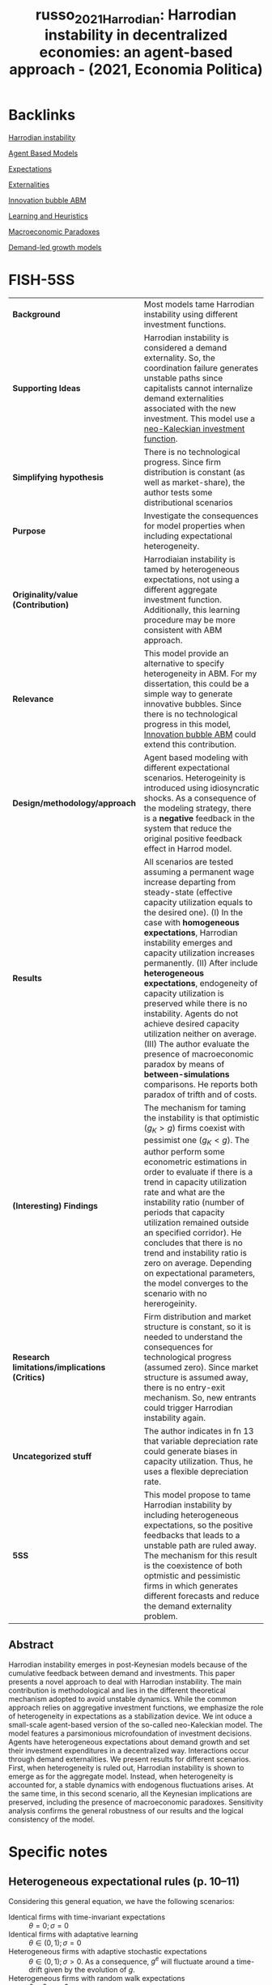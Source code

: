 :PROPERTIES:
:ID: 20211027T143328
:CAPTURED: [2021-10-27 14:33:28]
:ROAM_REFS: cite:russo_2021_Harrodian
:END:
#+TITLE: russo_2021_Harrodian: Harrodian instability in decentralized economies: an agent-based approach - (2021, Economia Politica)
* Backlinks

[[id:d2d3c0db-3b93-41eb-a572-fce40270c485][Harrodian instability]]

[[id:9789613e-f409-4593-b958-a2c9c8283bb6][Agent Based Models]]

[[id:9326692f-7fa9-439b-8f3c-a7fa2d18aef8][Expectations]]

[[id:0fb81bfc-4e95-4099-8568-c55b704d6165][Externalities]]

[[id:95265264-f61f-4cf5-8cdc-e590b2a47cb9][Innovation bubble ABM]]

[[id:cdc7d683-cbb8-4611-805c-0e058411c9e2][Learning and Heuristics]]

[[id:3b63f993-32ce-4ba1-976e-99d4ebddf884][Macroeconomic Paradoxes]]

[[id:d21c21a8-1458-4ed9-b585-efb752d107b6][Demand-led growth models]]

* FISH-5SS

|---------------------------------------------+-----------------------------------------------------------------------------------------------------------------------------------------------------------------------------------------------------------------------------------------------------------------------------------------------------------------------------------------------------------------------------------------------------------------------------------------------------------------------------------------------------------------------------------------------------------------------------------------------------------------------------------------------------|
| <40>                                        | <50>                                                                                                                                                                                                                                                                                                                                                                                                                                                                                                                                                                                                                                                |
| *Background*                                  | Most models tame Harrodian instability using different investment functions.                                                                                                                                                                                                                                                                                                                                                                                                                                                                                                                                                                        |
| *Supporting Ideas*                            | Harrodian instability is considered a demand externality. So, the coordination failure generates unstable paths since capitalists cannot internalize demand externalities associated with the new investment. This model use a [[id:83a06494-7cda-4825-8c30-2a53e9b02c91][neo-Kaleckian investment function]].                                                                                                                                                                                                                                                                                                                                                                                   |
| *Simplifying hypothesis*                      | There is no technological progress. Since firm distribution is constant (as well as market-share), the author tests some distributional scenarios                                                                                                                                                                                                                                                                                                                                                                                                                                                                                                   |
| *Purpose*                                     | Investigate the consequences for model properties when including expectational heterogeneity.                                                                                                                                                                                                                                                                                                                                                                                                                                                                                                                                                       |
| *Originality/value (Contribution)*            | Harrodiaian instability is tamed by heterogeneous expectations, not using a different aggregate investment function. Additionally, this learning procedure may be more consistent with ABM approach.                                                                                                                                                                                                                                                                                                                                                                                                                                                |
| *Relevance*                                   | This model provide an alternative to specify heterogeneity in ABM. For my dissertation, this could be a simple way to generate innovative bubbles. Since there is no technological progress in this model, [[id:95265264-f61f-4cf5-8cdc-e590b2a47cb9][Innovation bubble ABM]] could extend this contribution.                                                                                                                                                                                                                                                                                                                                                                               |
| *Design/methodology/approach*                 | Agent based modeling with different expectational scenarios. Heterogeinity is introduced using idiosyncratic shocks. As a consequence of the modeling strategy, there is a *negative* feedback in the system that reduce the original positive feedback effect in Harrod model.                                                                                                                                                                                                                                                                                                                                                                       |
| *Results*                                     | All scenarios are tested assuming a permanent wage increase departing from steady-state (effective capacity utilization equals to the desired one). (I) In the case with *homogeneous expectations*, Harrodian instability emerges and capacity utilization increases permanently. (II) After include *heterogeneous expectations*, endogeneity of capacity utilization is preserved while there is no instability. Agents do not achieve desired capacity utilization neither on average. (III) The author evaluate the presence of macroeconomic paradox by means of *between-simulations* comparisons. He reports both paradox of trifth and of costs. |
| *(Interesting) Findings*                      | The mechanism for taming the instability is that optimistic ($g_{K} > g$) firms coexist with pessimist one ($g_{K} < g$). The author perform some econometric estimations in order to evaluate if there is a trend in capacity utilization rate and what are the instability ratio (number of periods that capacity utilization remained outside an specified corridor). He concludes that there is no trend and instability ratio is zero on average. Depending on expectational parameters, the model converges to the scenario with no hererogeinity.                                                                                            |
| *Research limitations/implications (Critics)* | Firm distribution and market structure is constant, so it is needed to understand the consequences for technological progress (assumed zero). Since market structure is assumed away, there is no entry-exit mechanism. So, new entrants could trigger Harrodian instability again.                                                                                                                                                                                                                                                                                                                                                                 |
| *Uncategorized stuff*                         | The author indicates in fn 13 that variable depreciation rate could generate biases in capacity utilization. Thus, he uses a flexible depreciation rate.                                                                                                                                                                                                                                                                                                                                                                                                                                                                                            |
| *5SS*                                         | This model propose to tame Harrodian instability by including heterogeneous expectations, so the positive feedbacks that leads to a unstable path are ruled away. The mechanism for this result is the coexistence of both optmistic and pessimistic firms in which generates different forecasts and reduce the demand externality problem.                                                                                                                                                                                                                                                                                                        |
|---------------------------------------------+-----------------------------------------------------------------------------------------------------------------------------------------------------------------------------------------------------------------------------------------------------------------------------------------------------------------------------------------------------------------------------------------------------------------------------------------------------------------------------------------------------------------------------------------------------------------------------------------------------------------------------------------------------|


** Abstract

#+BEGIN_ABSTRACT
Harrodian instability emerges in post-Keynesian models because of the cumulative feedback between demand and investments.
This paper presents a novel approach to deal with Harrodian instability.
The main contribution is methodological and lies in the different theoretical mechanism adopted to avoid unstable dynamics.
While the common approach relies on aggregative investment functions, we emphasize the role of heterogeneity in expectations as a stabilization device.
We int oduce a small-scale agent-based version of the so-called neo-Kaleckian model.
The model features a parsimonious microfoundation of investment decisions.
Agents have heterogeneous expectations about demand growth and set their investment expenditures in a decentralized way.
Interactions occur through demand externalities.
We present results for different scenarios.
First, when heterogeneity is ruled out, Harrodian instability is shown to emerge as for the aggregate model.
Instead, when heterogeneity is accounted for, a stable dynamics with endogenous fluctuations arises.
At the same time, in this second scenario, all the Keynesian implications are preserved, including the presence of macroeconomic paradoxes.
Sensitivity analysis confirms the general robustness of our results and the logical consistency of the model.
#+END_ABSTRACT


* Annotations (zotero) :noexport:

"about demand growth and set their investment exs" (Russo 2021:1)

"rates to a dynamic frame-t work in which investments have a capacity-creating effect. d shock, will increase (or decrease) their investment rates in order to adjust their capital stock to the new level of demand. However, as investments are a key component of aggregated demand, this will further amplify the initial shock, driving the economy away from the equilibrium." (Russo 2021:2)

Harrodian instability (note on p.2)
"sumed to modify their expectations about future des." (Russo 2021:2)

"heterogeneous agents. These features are directly related toa the problem of H-I. on failure when firms use adaptive expectations to forecast future demand growth. In particular, H-I originates from entrepreneurs inability to internalize demand externalities associated with new investments" (Russo 2021:3)

"some interesting patterns. As a first exercise, we simulate our economy removing e N-K model, i.e. H-I emerges when firms are allowed to adapt their expectations." (Russo 2021:3)

"ndogeneityof utilization rates and the presence of the paradoxes of thrift and costs. tions are still linked to the evolution of demand, thus, avoiding the possibility of systematic forecasting mistakes" (Russo 2021:3)

"ition underlying these results is rather simple: exist with pessimistic ones" (Russo 2021:3)

"Hence, the endogeneity of U arises from a permanent collective failure to anticipate demand evolution. Entrepreneurs have to keep their forecasts fixed notwithstanding their sales steadily grow at a different rate. It seems more realistic instead to assume that, in the medium run, firms try to revise expectations adaptively. This implies a fourth differential equation" (Russo 2021:6)

"Notice that the endogeneity of U is now lost since, at the equilibrium, utilization of capacity must be at the desired level. Furthermore, such new equilibrium is not stable anymore." (Russo 2021:6)

"and demand growth bring about ever-rising (everdecreasing) levels of utilization. ectations lead to aggregate instability. This is a typical coordination failure (Cooper and John 1988)." (Russo 2021:6)

"e model presented tative firm" (Russo 2021:7)

", stability is restored as well as all the implications found in the canoni-g cal model. economic rationale (Palumbo and Trezzini 2003; Shaikh 2009; Skott 2012). In fact, it implies a sort of unrealistic satisficing behaviour: firms will respond passively to situations with excess of (shortage of) capacity." (Russo 2021:7)

"of monetary policy (Duménil and Lévy 1999), the retenti" (Russo 2021:8)

Sacanagem citar eles e não o Serrano como referência para gastos autônomos. (note on p.8)
"poses strong requirements in termse of information and coordination among firms. ecessary for entrepreneurs to act as a "body", undertaking investment decisions in a cooperative fashion." (Russo 2021:8)

Good way to stablish the paper motivation. (note on p.8)
"We then study how such idiosyncratic shocks in the adaptive rule adopted by agents. del may affect its stability properties." (Russo 2021:9)

"cient and the capital-to-output ratio are exogenous and homogeneous across firms. ) which drives differentials among agents in investments, capital stock and utilization rates." (Russo 2021:9)

"ils that capital depreciation is endogenous and determined by demand condi-n tions. F acquire or scrap the desired amount of capital stock without constraints.13 This implies the following law of motion for capital:" (Russo 2021:10)

"ge,t=ge,t−1+ (gi,t−1−ge,t−1)+i,t" (Russo 2021:10)

Since this is a white noise, this implies that autonomous expenditures growth rate is, on average, zero? So investment is, unintentionally, fully induced? (note on p.10)
"is stationary, the effect of shocks is te." (Russo 2021:11)

Exactly, so the model is driven by some autonomous expenditure. If investment still have an autonomous component, this will be zero on average. (note on p.11)
"demand, f stands for the individual market share and v is maximum capacity output. tions about competition and market selection mechanisms. Instead, we want to keep our model as simple as possible and therefore market shares are assumed to be constant and exogenous. In other words, simulations are performed imposing an invariant distribution of firm size.18 Nonetheless, we allow for three different specifications for the distribution of f:" (Russo 2021:12)

"pendix for details). We let the economy grow in equilibrium for 10 steps ae" (Russo 2021:13)

"the average utilization is significantly different from un general picture given so far: ys positive. Moreover, consistently with the "granular hypothesis" (Gabaix 2011), volatility appears to be positively related to the skewness of the firm size distribution. When market shares are Pareto-distributed, fluctuations are stronger than respectively in the Lognormal and in the baseline case" (Russo 2021:15)

"ons, U almost never approaches either full-capacity or unreal-s istically low values. is not possible to reject the unit root hypothesis for U. The dynamics of U is thus path-dependent, being triggered by the accumulation of random shocks. Nevertheless, the presence of stochastic trends never leads to explosive patterns, as suggested by both T and the instability ratio." (Russo 2021:15)

This is the case because expactation equation is a random walk, isn't it? (note on p.15)
"In the previous sections two important results have been shown. Instability arises when agents are identical while it vanishes when micro-heterogeneity is introduced." (Russo 2021:16)

Actually, instability vanishes because it is an "ssm" model in which the adjustment parameter is fixed with a random walk. Is this the case for a cointegrated system? gi and u are I(0)? Or ge and g are I(0)? (note on p.16)
"Agents interact via the macroeconomic level since their decisions determine the formation of aggregate demand.2" (Russo 2021:17)

The interaction mechanism, in this case, is indirect. Additionally, since the absence of HI is expectational dependent, this imply the necessity of non-rational expectations. And that is why the necessity of the psicological references. (note on p.17)
"ation rates tend to be dispersed around the target level during the simulation. s not operate anymore as a destabilizing force, since adjustments in different directions occur contemporaneously." (Russo 2021:18)

This is not the destabilizing component. (note on p.18)
"stabilizing force, since adjustments in different directions occur contemporaneously. pacity and under-utilization brings about investment responses that are neither perfectly correlated nor uni-directional. It introduces a negative feedback in the system which breaks the self-reinforcing process underlying H-I" (Russo 2021:18)

Summary of the argument: u > un and u note on p.18)
"Carlo statistics (cf. Table 3) using firm-level data on utilization corroborate this idea. absolute deviation from un are positive and significant. The mean value of pooled observations for u is different from the target level, suggesting that agents do not achieve the target not even on average.2" (Russo 2021:18)

In reality this is the case as well, however, this is a theoretical point. The main consequence is that agents try to adjust its capacity. If the acheive in a whole new story. (note on p.18)
"For a sample size of N×T , we present the instability ratio in the fourth column. elow the threshold values. The ratio is larger than the one computed using macro data (cf. Table 2)." (Russo 2021:19)

So... there is still instability (note on p.19)
"osing capacity constraints is not by itself suf-s ficient to avoid Harrodian instability. may well converge to stochastic equilibria persistently close to full (or zero) capacity utilization." (Russo 2021:19)

"arlo statistics for g and g are described in Table 4 to make more robust inference. estingly, demand expectations (third column) are not significantly different, on average, from this value and the mean prediction error (fourth column) tends to be relatively small. Such results are not surprising since, as already discussed, ge is modeled as an AR(1) process which includes g as time-drift." (Russo 2021:19)

"conomict paradoxes should be studied by means of between-simulations comparisons. n of U under a 2% permanent shock (either on w or cp at t=10 ), vis-Ã -vis a counterfactual scenario in which everything has remained unaltered." (Russo 2021:20)

"he parameter, space the slope of the trend is positive and the instability ratio is high. inks relatively to the adaptive one, the model converges to the case with homogeneous expectations described in Sect. 4.1" (Russo 2021:22)

"n a decentralized world character- (Gigerenzer and Todd 1999; Dosi et al. 2003). Idual behaviours close to rationality may lead to undesired consequences at the aggregate level. Instead, as in our case, naive agents whose decisions are largely driven by random forces, may act as stabilizers." (Russo 2021:23)

* Specific notes

** Heterogeneous expectational rules (p. 10--11)

#+BEGIN_latex
\begin{equation}
g^{e} = g^{e}_{-1} + \theta\cdot (g_{-1} - g^{e}_{-1}) + \varepsilon \,\, \varepsilon \sim N(0, \sigma)
\end{equation}
#+END_latex

Considering this general equation, we have the following scenarios:
- Identical firms with time-invariant expectations :: $\theta=0;\sigma=0$
- Identical firms with adaptative learning :: $\theta \in (0,1);\sigma=0$
- Heterogeneous firms with adaptive stochastic expectations :: $\theta \in (0,1);\sigma>0$. As a consequence, $g^{e}$ will fluctuate around a time-drift given by the evolution of $g$.
- Heterogeneous firms with random walk expectations :: $\theta=0;\sigma>0$
